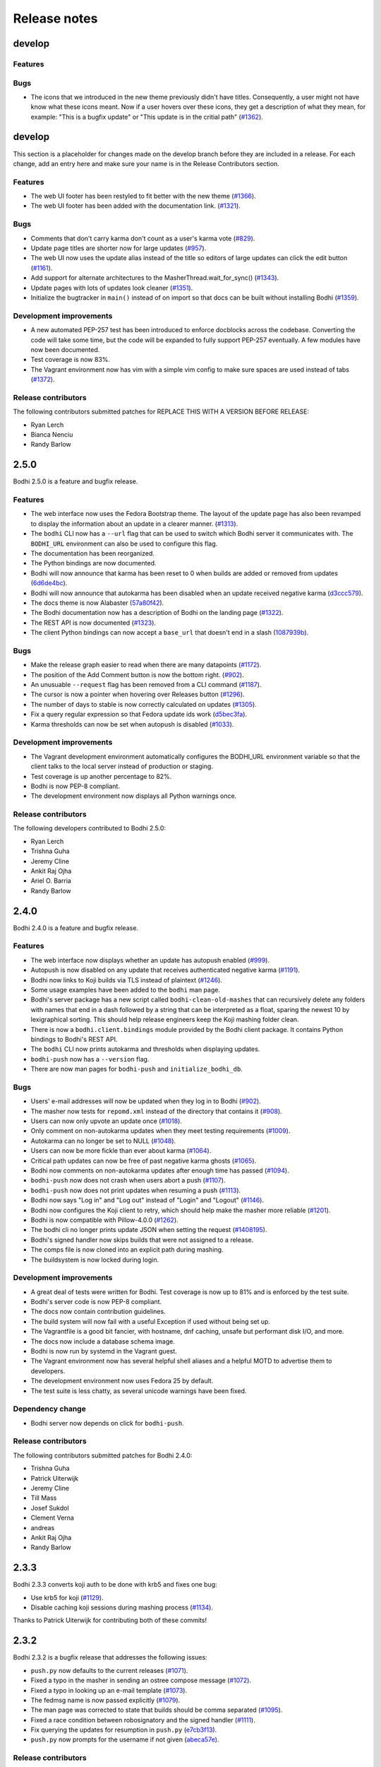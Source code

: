 Release notes
=============
develop
-------

Features
^^^^^^^^


Bugs
^^^^

* The icons that we introduced in the new theme previously didn't have titles.
  Consequently, a user might not have know what these icons meant. Now if a user
  hovers over these icons, they get a description of what they mean, for
  example: "This is a bugfix update" or "This update is in the critial path"
  (`#1362 <https://github.com/fedora-infra/bodhi/issues/1362>`_).


develop
-------

This section is a placeholder for changes made on the develop branch before they are included in a
release. For each change, add an entry here and make sure your name is in the Release Contributors
section.


Features
^^^^^^^^

* The web UI footer has been restyled to fit better with the new theme
  (`#1366 <https://github.com/fedora-infra/bodhi/pulls/1366>`_).
* The web UI footer has been added with the documentation link.
  (`#1321 <https://github.com/fedora-infra/bodhi/issues/1321>`_).


Bugs
^^^^

* Comments that don't carry karma don't count as a user's karma vote
  (`#829 <https://github.com/fedora-infra/bodhi/issues/829>`_).
* Update page titles are shorter now for large updates
  (`#957 <https://github.com/fedora-infra/bodhi/issues/957>`_).
* The web UI now uses the update alias instead of the title so editors of large updates can click
  the edit button (`#1161 <https://github.com/fedora-infra/bodhi/issues/1161>`_).
* Add support for alternate architectures to the MasherThread.wait_for_sync()
  (`#1343 <https://github.com/fedora-infra/bodhi/issues/1343>`_).
* Update pages with lots of updates look cleaner
  (`#1351 <https://github.com/fedora-infra/bodhi/issues/1351>`_).
* Initialize the bugtracker in ``main()`` instead of on import so that docs can be built without
  installing Bodhi (`#1359 <https://github.com/fedora-infra/bodhi/pulls/1359>`_).



Development improvements
^^^^^^^^^^^^^^^^^^^^^^^^

* A new automated PEP-257 test has been introduced to enforce docblocks across the codebase.
  Converting the code will take some time, but the code will be expanded to fully support PEP-257
  eventually. A few modules have now been documented.
* Test coverage is now 83%.
* The Vagrant environment now has vim with a simple vim config to make sure spaces are used instead
  of tabs (`#1372 <https://github.com/fedora-infra/bodhi/pulls/1372>`_).



Release contributors
^^^^^^^^^^^^^^^^^^^^

The following contributors submitted patches for REPLACE THIS WITH A VERSION BEFORE RELEASE:

* Ryan Lerch
* Bianca Nenciu
* Randy Barlow


2.5.0
-----

Bodhi 2.5.0 is a feature and bugfix release.


Features
^^^^^^^^

* The web interface now uses the Fedora Bootstrap theme. The layout of the
  update page has also been revamped to display the information about an update
  in a clearer manner.
  (`#1313 <https://github.com/fedora-infra/bodhi/issues/1313>`_).
* The ``bodhi`` CLI now has a ``--url`` flag that can be used to switch which Bodhi server it
  communicates with. The ``BODHI_URL`` environment can also be used to configure this flag.
* The documentation has been reorganized.
* The Python bindings are now documented.
* Bodhi will now announce that karma has been reset to 0 when builds are added or removed from
  updates (`6d6de4bc <https://github.com/fedora-infra/bodhi/commit/6d6de4bc>`_).
* Bodhi will now announce that autokarma has been disabled when an update received negative karma
  (`d3ccc579 <https://github.com/fedora-infra/bodhi/commit/d3ccc579>`_).
* The docs theme is now Alabaster
  (`57a80f42 <https://github.com/fedora-infra/bodhi/commit/57a80f42>`_).
* The Bodhi documentation now has a description of Bodhi on the landing page
  (`#1322 <https://github.com/fedora-infra/bodhi/issues/1322>`_).
* The REST API is now documented
  (`#1323 <https://github.com/fedora-infra/bodhi/issues/1323>`_).
* The client Python bindings can now accept a ``base_url`` that doesn't end in a slash
  (`1087939b <https://github.com/fedora-infra/bodhi/commit/1087939b>`_).


Bugs
^^^^
* Make the release graph easier to read when there are many datapoints
  (`#1172 <https://github.com/fedora-infra/bodhi/issues/1172>`_).
* The position of the Add Comment button is now the bottom right.
  (`#902 <https://github.com/fedora-infra/bodhi/issues/902>`_).
* An unusuable ``--request`` flag has been removed from a CLI command
  (`#1187 <https://github.com/fedora-infra/bodhi/issues/1187>`_).
* The cursor is now a pointer when hovering over Releases button
  (`#1296 <https://github.com/fedora-infra/bodhi/issues/1296>`_).
* The number of days to stable is now correctly calculated on updates
  (`#1305 <https://github.com/fedora-infra/bodhi/issues/1305>`_).
* Fix a query regular expression so that Fedora update ids work
  (`d5bec3fa <https://github.com/fedora-infra/bodhi/commit/d5bec3fa>`_).
* Karma thresholds can now be set when autopush is disabled
  (`#1033 <https://github.com/fedora-infra/bodhi/issues/1033>`_).


Development improvements
^^^^^^^^^^^^^^^^^^^^^^^^

* The Vagrant development environment automatically configures the BODHI_URL environment
  variable so that the client talks to the local server instead of production or staging.
* Test coverage is up another percentage to 82%.
* Bodhi is now PEP-8 compliant.
* The development environment now displays all Python warnings once.


Release contributors
^^^^^^^^^^^^^^^^^^^^

The following developers contributed to Bodhi 2.5.0:

* Ryan Lerch
* Trishna Guha
* Jeremy Cline
* Ankit Raj Ojha
* Ariel O. Barria
* Randy Barlow


2.4.0
-----

Bodhi 2.4.0 is a feature and bugfix release.


Features
^^^^^^^^
* The web interface now displays whether an update has autopush enabled
  (`#999 <https://github.com/fedora-infra/bodhi/issues/999>`_).
* Autopush is now disabled on any update that receives authenticated negative karma
  (`#1191 <https://github.com/fedora-infra/bodhi/issues/1191>`_).
* Bodhi now links to Koji builds via TLS instead of plaintext
  (`#1246 <https://github.com/fedora-infra/bodhi/issues/1246>`_).
* Some usage examples have been added to the ``bodhi`` man page.
* Bodhi's server package has a new script called ``bodhi-clean-old-mashes`` that can recursively
  delete any folders with names that end in a dash followed by a string that can be interpreted as a
  float, sparing the newest 10 by lexigraphical sorting. This should help release engineers keep the
  Koji mashing folder clean.
* There is now a ``bodhi.client.bindings`` module provided by the Bodhi client package. It contains
  Python bindings to Bodhi's REST API.
* The ``bodhi`` CLI now prints autokarma and thresholds when displaying updates.
* ``bodhi-push`` now has a ``--version`` flag.
* There are now man pages for ``bodhi-push`` and ``initialize_bodhi_db``.


Bugs
^^^^
* Users' e-mail addresses will now be updated when they log in to Bodhi
  (`#902 <https://github.com/fedora-infra/bodhi/issues/902>`_).
* The masher now tests for ``repomd.xml`` instead of the directory that contains it
  (`#908 <https://github.com/fedora-infra/bodhi/issues/908>`_).
* Users can now only upvote an update once
  (`#1018 <https://github.com/fedora-infra/bodhi/issues/1018>`_).
* Only comment on non-autokarma updates when they meet testing requirements
  (`#1009 <https://github.com/fedora-infra/bodhi/issues/1009>`_).
* Autokarma can no longer be set to NULL
  (`#1048 <https://github.com/fedora-infra/bodhi/issues/1048>`_).
* Users can now be more fickle than ever about karma
  (`#1064 <https://github.com/fedora-infra/bodhi/issues/1064>`_).
* Critical path updates can now be free of past negative karma ghosts
  (`#1065 <https://github.com/fedora-infra/bodhi/issues/1065>`_).
* Bodhi now comments on non-autokarma updates after enough time has passed
  (`#1094 <https://github.com/fedora-infra/bodhi/issues/1094>`_).
* ``bodhi-push`` now does not crash when users abort a push
  (`#1107 <https://github.com/fedora-infra/bodhi/issues/1107>`_).
* ``bodhi-push`` now does not print updates when resuming a push
  (`#1113 <https://github.com/fedora-infra/bodhi/issues/1113>`_).
* Bodhi now says "Log in" and "Log out" instead of "Login" and "Logout"
  (`#1146 <https://github.com/fedora-infra/bodhi/issues/1146>`_).
* Bodhi now configures the Koji client to retry, which should help make the masher more reliable
  (`#1201 <https://github.com/fedora-infra/bodhi/issues/1201>`_).
* Bodhi is now compatible with Pillow-4.0.0
  (`#1262 <https://github.com/fedora-infra/bodhi/issues/1262>`_).
* The bodhi cli no longer prints update JSON when setting the request
  (`#1408195 <https://bugzilla.redhat.com/show_bug.cgi?id=1408195>`_).
* Bodhi's signed handler now skips builds that were not assigned to a release.
* The comps file is now cloned into an explicit path during mashing.
* The buildsystem is now locked during login.


Development improvements
^^^^^^^^^^^^^^^^^^^^^^^^
* A great deal of tests were written for Bodhi. Test coverage is now up to 81% and is enforced by
  the test suite.
* Bodhi's server code is now PEP-8 compliant.
* The docs now contain contribution guidelines.
* The build system will now fail with a useful Exception if used without being set up.
* The Vagrantfile is a good bit fancier, with hostname, dnf caching, unsafe but performant disk I/O,
  and more.
* The docs now include a database schema image.
* Bodhi is now run by systemd in the Vagrant guest.
* The Vagrant environment now has several helpful shell aliases and a helpful MOTD to advertise
  them to developers.
* The development environment now uses Fedora 25 by default.
* The test suite is less chatty, as several unicode warnings have been fixed.


Dependency change
^^^^^^^^^^^^^^^^^
* Bodhi server now depends on click for ``bodhi-push``.


Release contributors
^^^^^^^^^^^^^^^^^^^^

The following contributors submitted patches for Bodhi 2.4.0:

* Trishna Guha
* Patrick Uiterwijk
* Jeremy Cline
* Till Mass
* Josef Sukdol
* Clement Verna
* andreas
* Ankit Raj Ojha
* Randy Barlow


2.3.3
-----

Bodhi 2.3.3 converts koji auth to be done with krb5 and fixes one bug:

* Use krb5 for koji
  (`#1129 <https://github.com/fedora-infra/bodhi/pull/1129>`_).
* Disable caching koji sessions during mashing process
  (`#1134 <https://github.com/fedora-infra/bodhi/pull/1134>`_).


Thanks to Patrick Uiterwijk for contributing both of these commits!


2.3.2
-----

Bodhi 2.3.2 is a bugfix release that addresses the following issues:

* ``push.py`` now defaults to the current releases
  (`#1071 <https://github.com/fedora-infra/bodhi/issues/1071>`_).
* Fixed a typo in the masher in sending an ostree compose message
  (`#1072 <https://github.com/fedora-infra/bodhi/pull/1072>`_).
* Fixed a typo in looking up an e-mail template
  (`#1073 <https://github.com/fedora-infra/bodhi/issues/1073>`_).
* The fedmsg name is now passed explicitly
  (`#1079 <https://github.com/fedora-infra/bodhi/pull/1079>`_).
* The man page was corrected to state that builds should be comma separated
  (`#1095 <https://github.com/fedora-infra/bodhi/pull/1095>`_).
* Fixed a race condition between robosignatory and the signed handler
  (`#1111 <https://github.com/fedora-infra/bodhi/issues/1111>`_).
* Fix querying the updates for resumption in ``push.py``
  (`e7cb3f13 <https://github.com/fedora-infra/bodhi/commit/e7cb3f13>`_).
* ``push.py`` now prompts for the username if not given
  (`abeca57e <https://github.com/fedora-infra/bodhi/commit/abeca57e>`_).


Release contributors
^^^^^^^^^^^^^^^^^^^^

The following contributors authored patches for 2.3.2:

* Patrick Uiterwijk
* Randy Barlow


2.3.1
-----

Bodhi 2.3.1 fixes `#1067 <https://github.com/fedora-infra/bodhi/issues/1067>`_,
such that edited updates now tag new builds into the ``pending_signing_tag``
instead of the ``pending_testing_tag``. This is needed for automatic signing
gating to work.


2.3.0
-----

Bodhi 2.3.0 is a feature and bug fix release.

Features
^^^^^^^^

* The package input field is now autofocused when creating new updates
  (`#876 <https://github.com/fedora-infra/bodhi/pull/876>`_).
* Releases now have a ``pending_signing_tag``
  (`3fe3e219 <https://github.com/fedora-infra/bodhi/commit/3fe3e219>`_).
* fedmsg notifications are now sent during ostree compositions
  (`b972cad0 <https://github.com/fedora-infra/bodhi/commit/b972cad0>`_).
* Critical path updates will have autopush disabled if they receive negative karma
  (`b1f71006 <https://github.com/fedora-infra/bodhi/commit/b1f71006>`_).
* The e-mail templates reference dnf for Fedora and yum for Enterprise Linux
  (`1c1f2ab7 <https://github.com/fedora-infra/bodhi/commit/1c1f2ab7>`_).
* Updates are now obsoleted if they reach the unstable threshold while pending
  (`f033c74c <https://github.com/fedora-infra/bodhi/commit/f033c74c>`_).
* Bodhi now gates Updates based on whether they are signed yet or not
  (`#1011 <https://github.com/fedora-infra/bodhi/pull/1011>`_).


Bugs
^^^^

* Candidate builds and bugs are no longer duplicated while searching
  (`#897 <https://github.com/fedora-infra/bodhi/issues/897>`_).
* The Bugzilla connection is only initialized when needed
  (`950eee2c <https://github.com/fedora-infra/bodhi/commit/950eee2c>`_).
* A sorting issue was fixed on the metrics page so the data is presented correctly
  (`487acaaf <https://github.com/fedora-infra/bodhi/commit/487acaaf>`_).
* The Copyright date in the footer of the web interface is updated
  (`1447b6c7 <https://github.com/fedora-infra/bodhi/commit/1447b6c7>`_).
* Bodhi will comment with the required time instead of the elapsed time on updates
  (`#1017 <https://github.com/fedora-infra/bodhi/issues/1017>`_).
* Bodhi will only comment once to say that non-autopush updates have reached the threshold
  (`#1009 <https://github.com/fedora-infra/bodhi/issues/1009>`_).
* ``/masher/`` is now allowed in addition to ``/masher`` for GET requests
  (`cdb621ba <https://github.com/fedora-infra/bodhi/commit/cdb621ba>`_).


Dependencies
^^^^^^^^^^^^

Bodhi now depends on fedmsg-atomic-composer >= 2016.3, which addresses a few issues during mashing.


Development improvements
^^^^^^^^^^^^^^^^^^^^^^^^

Bodhi 2.3.0 also has a few improvements to the development environment that make it easier to
contribute to Bodhi or improve Bodhi's automated tests:

* Documentation was added to describe how to connect development Bodhi to staging Koji
  (`7f3b5fa2 <https://github.com/fedora-infra/bodhi/commit/7f3b5fa2>`_).
* An unused ``locked_date_for_update()`` method was removed
  (`b87a6395 <https://github.com/fedora-infra/bodhi/commit/b87a6395>`_).
* The development.ini.example base_address was changed to localhost so requests would be allowed
  (`0fd5901d <https://github.com/fedora-infra/bodhi/commit/0fd5901d>`_).
* The ``setup.py`` file has more complete metadata, making it more suitable for submission to PyPI
  (`5c201ac2 <https://github.com/fedora-infra/bodhi/commit/5c201ac2>`_).
* The #bodhi and #fedora-apps channels are now documented in the readme file
  (`52093069 <https://github.com/fedora-infra/bodhi/commit/52093069>`_).
* A new test has been added to enforce PEP-8 style and a few modules have been converted to conform
  (`bbafc9e6 <https://github.com/fedora-infra/bodhi/commit/bbafc9e6>`_).


Release contributors
^^^^^^^^^^^^^^^^^^^^

The following contributors authored patches for 2.3.0:

* Josef Sukdol
* Julio Faracco
* Patrick Uiterwijk
* Randy Barlow
* Richard Fearn
* Trishna Guha


2.2.4
-----

This release fixes two issues:

* `#989 <https://github.com/fedora-infra/bodhi/issues/989>`_, where Karma on
  non-autopush updates would reset the request to None.
* `#994 <https://github.com/fedora-infra/bodhi/issues/994>`_, allowing Bodhi to
  be built on setuptools-28.


2.2.3
-----

This release fixes `#951 <https://github.com/fedora-infra/bodhi/issues/951>`_, which prevented
updates with large numbers of packages to be viewable in web browsers.


2.2.2
-----

This is another in a series of bug fix releases for Bodhi this week. In this release, we've fixed
the following issues:

* Disallow comment text to be set to the NULL value in the database
  (`#949 <https://github.com/fedora-infra/bodhi/issues/949>`_).
* Fix autopush on updates that predate the 2.2.0 release
  (`#950 <https://github.com/fedora-infra/bodhi/issues/950>`_).
* Don't wait on mashes when there aren't any
  (`68de510c <https://github.com/fedora-infra/bodhi/commit/68de510c>`_).


2.2.1
-----

Bodhi 2.2.1 is a bug fix release, primarily focusing on mashing issues:

* Register date locked during mashing (`#952
  <https://github.com/fedora-infra/bodhi/issues/952>`_).
* UTF-8 encode the updateinfo before writing it to disk (`#955
  <https://github.com/fedora-infra/bodhi/issues/955>`_).
* Improved logging during updateinfo generation (`#956
  <https://github.com/fedora-infra/bodhi/issues/956>`_).
* Removed some unused code
  (`07ff664f <https://github.com/fedora-infra/bodhi/commit/07ff664f>`_).
* Fix some incorrect imports
  (`9dd5bdbc <https://github.com/fedora-infra/bodhi/commit/9dd5bdbc>`_ and
  `b1cc12ad <https://github.com/fedora-infra/bodhi/commit/b1cc12ad>`_).
* Rely on self.skip_mash to detect when it is ok to skip a mash
  (`ad65362e <https://github.com/fedora-infra/bodhi/commit/ad65362e>`_).


2.2.0
-----

Bodhi 2.2.0 is a security and feature release, with a few bug fixes as well.


Security
^^^^^^^^

This update addresses `CVE-2016-1000008 <https://github.com/fedora-infra/bodhi/pull/857>`_ by
disallowing the re-use of solved captchas. Additionally, the captcha is
`warped <https://github.com/fedora-infra/bodhi/commit/f0122855>`_ to make it more difficult to
solve through automation. Thanks to Patrick Uiterwijk for discovering and reporting this issue.


Features
^^^^^^^^

* Bodhi's ``approve_testing.py`` script will now comment on updates when they have reached a stable
  karma threshold
  (`5b0d1c7c <https://github.com/fedora-infra/bodhi/commit/5b0d1c7c>`_).
* The web interface now displays a push to stable button when the karma reaches the right level when
  autokarma is disabled
  (`#772 <https://github.com/fedora-infra/bodhi/issues/772>`_ and
  `#796 <https://github.com/fedora-infra/bodhi/issues/796>`_).
* Masher messages now have an "agent", so it is possible to tell which user ran the mash
  (`45e4fc9f <https://github.com/fedora-infra/bodhi/commit/45e4fc9f>`_).
* Locked updates now list the time they were locked
  (`#831 <https://github.com/fedora-infra/bodhi/issues/831>`_).
* Bugs are closed and commented on in the same Bugzilla POST
  (`#404 <https://github.com/fedora-infra/bodhi/issues/404>`_).
* Karma values equal to 0 are no longer displayed with a green background to better distinguish them
  from positive karma reports (`#799 <https://github.com/fedora-infra/bodhi/issues/799>`_).
* Updates display a link to the feedback guidelines
  (`#865 <https://github.com/fedora-infra/bodhi/issues/865>`_).
* The new CLI now has a man page
  (`95574831 <https://github.com/fedora-infra/bodhi/commit/95574831>`_).
* The CLI now has a ``--version`` flag (`#895 <https://github.com/fedora-infra/bodhi/issues/895>`_).


Bugs
^^^^

* Locked updates that aren't part of a current push will now be pushed and warnings will be logged
  (`bf4bdeef <https://github.com/fedora-infra/bodhi/commit/bf4bdeef>`_). This should help us to fix
  `#838 <https://github.com/fedora-infra/bodhi/issues/838>`_.
* Don't show users an option to push to stable on obsoleted updates
  (`#848 <https://github.com/fedora-infra/bodhi/issues/848>`_).
* taskotron updates are shown per build, rather than per update
  (`ce2394c6 <https://github.com/fedora-infra/bodhi/commit/ce2394c6>`_,
  `8e199668 <https://github.com/fedora-infra/bodhi/commit/8e199668>`_).
* The Sphinx documentation now builds again
  (`b3f80b1b <https://github.com/fedora-infra/bodhi/commit/b3f80b1b>`_).
* Validator messages are now more useful and helpful
  (`#630 <https://github.com/fedora-infra/bodhi/issues/630>`_).
* The Bodhi CLI no longer depends on the server code to function
  (`#900 <https://github.com/fedora-infra/bodhi/issues/900>`_).
* Private bugs will no longer prevent the updates consumer from continuing
  (`#905 <https://github.com/fedora-infra/bodhi/issues/905>`_).
* bootstrap is now included in the setuptools manifest for the server package
  (`#919 <https://github.com/fedora-infra/bodhi/issues/919>`_).


Commit log
^^^^^^^^^^

The above lists are the highlights of what changed. For a full list of the changes since 2.1.8,
please see the
`changelog <https://github.com/fedora-infra/bodhi/compare/2.1.8...2.2.0>`_.
